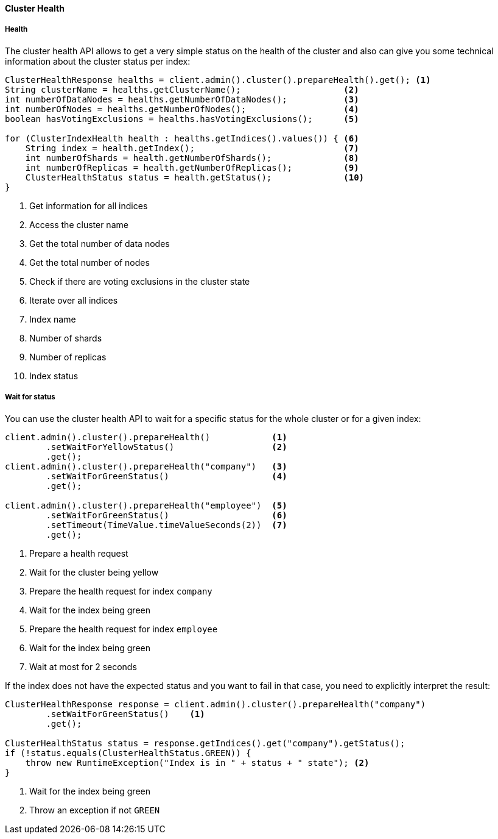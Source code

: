 [[java-admin-cluster-health]]
==== Cluster Health

[[java-admin-cluster-health-health]]
===== Health

The cluster health API allows to get a very simple status on the health of the cluster and also can give you
some technical information about the cluster status per index:

[source,java]
--------------------------------------------------
ClusterHealthResponse healths = client.admin().cluster().prepareHealth().get(); <1>
String clusterName = healths.getClusterName();                    <2>
int numberOfDataNodes = healths.getNumberOfDataNodes();           <3>
int numberOfNodes = healths.getNumberOfNodes();                   <4>
boolean hasVotingExclusions = healths.hasVotingExclusions();      <5>

for (ClusterIndexHealth health : healths.getIndices().values()) { <6>
    String index = health.getIndex();                             <7>
    int numberOfShards = health.getNumberOfShards();              <8>
    int numberOfReplicas = health.getNumberOfReplicas();          <9>
    ClusterHealthStatus status = health.getStatus();              <10>
}
--------------------------------------------------
<1> Get information for all indices
<2> Access the cluster name
<3> Get the total number of data nodes
<4> Get the total number of nodes
<5> Check if there are voting exclusions in the cluster state
<6> Iterate over all indices
<7> Index name
<8> Number of shards
<9> Number of replicas
<10> Index status

[[java-admin-cluster-health-wait-status]]
===== Wait for status

You can use the cluster health API to wait for a specific status for the whole cluster or for a given index:

[source,java]
--------------------------------------------------
client.admin().cluster().prepareHealth()            <1>
        .setWaitForYellowStatus()                   <2>
        .get();
client.admin().cluster().prepareHealth("company")   <3>
        .setWaitForGreenStatus()                    <4>
        .get();

client.admin().cluster().prepareHealth("employee")  <5>
        .setWaitForGreenStatus()                    <6>
        .setTimeout(TimeValue.timeValueSeconds(2))  <7>
        .get();
--------------------------------------------------
<1> Prepare a health request
<2> Wait for the cluster being yellow
<3> Prepare the health request for index `company`
<4> Wait for the index being green
<5> Prepare the health request for index `employee`
<6> Wait for the index being green
<7> Wait at most for 2 seconds

If the index does not have the expected status and you want to fail in that case, you need
to explicitly interpret the result:

[source,java]
--------------------------------------------------
ClusterHealthResponse response = client.admin().cluster().prepareHealth("company")
        .setWaitForGreenStatus()    <1>
        .get();

ClusterHealthStatus status = response.getIndices().get("company").getStatus();
if (!status.equals(ClusterHealthStatus.GREEN)) {
    throw new RuntimeException("Index is in " + status + " state"); <2>
}
--------------------------------------------------
<1> Wait for the index being green
<2> Throw an exception if not `GREEN`
